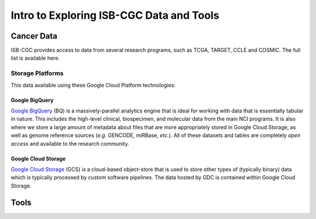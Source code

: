 *****************************************
Intro to Exploring ISB-CGC Data and Tools
*****************************************

------------
Cancer Data
------------

ISB-CGC provides access to data from several research programs, such as TCGA, TARGET, CCLE and COSMIC. The full list 
is available here.

Storage Platforms
----------------
This data available using these Google Cloud Platform technologies:

Google BigQuery
~~~~~~~~~~~~~~~~
`Google BigQuery <https://cloud.google.com/bigquery/>`_ (BQ) is a massively-parallel analytics engine that is ideal for working with data that is essentially tabular in nature. This includes the high-level clinical, biospecimen, and molecular data from the main NCI programs. It is also where we store a large amount of metadata about files that are more appropriately stored in Google Cloud Storage, as well as genome reference sources (*e.g.* GENCODE, miRBase, *etc.*). All of these datasets and tables are completely *open access* and available to the research community.

Google Cloud Storage
~~~~~~~~~~~~~~~~~~~~
`Google Cloud Storage <https://cloud.google.com/storage/>`_ (GCS) is a cloud-based object-store that is used to store other types of (typically binary) data which is typically processed by custom software pipelines. The data hosted by GDC is contained within Google Cloud Storage.

.. image:: DataStorageOnISBCGC.png
   :align: center

-----
Tools
-----
